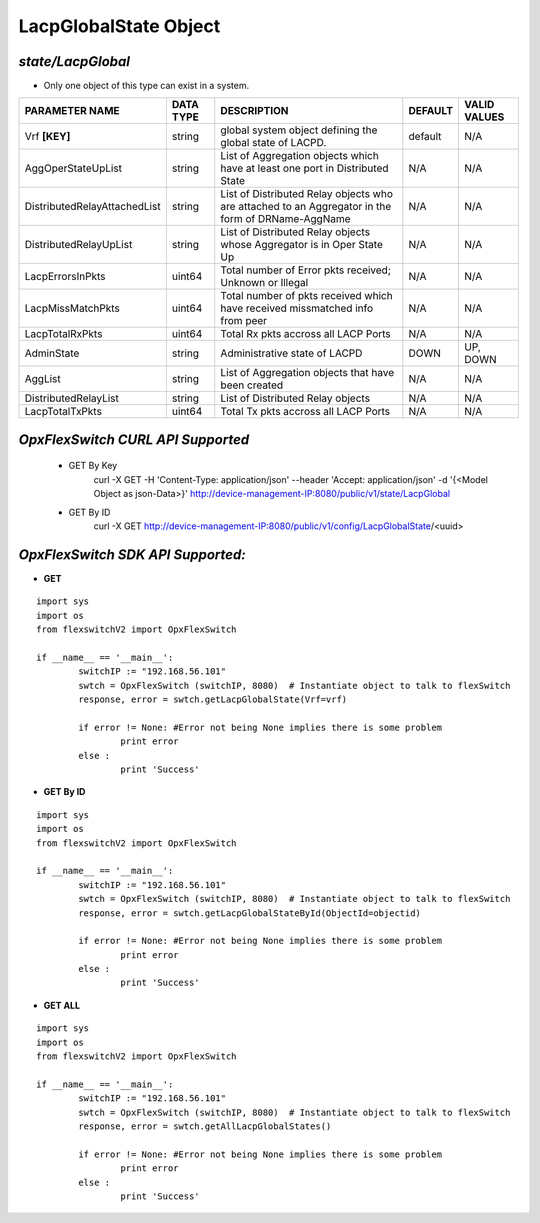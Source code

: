 LacpGlobalState Object
=============================================================

*state/LacpGlobal*
------------------------------------

- Only one object of this type can exist in a system.

+------------------------------+---------------+--------------------------------+-------------+------------------+
|      **PARAMETER NAME**      | **DATA TYPE** |        **DESCRIPTION**         | **DEFAULT** | **VALID VALUES** |
+------------------------------+---------------+--------------------------------+-------------+------------------+
| Vrf **[KEY]**                | string        | global system object defining  | default     | N/A              |
|                              |               | the global state of LACPD.     |             |                  |
+------------------------------+---------------+--------------------------------+-------------+------------------+
| AggOperStateUpList           | string        | List of Aggregation objects    | N/A         | N/A              |
|                              |               | which have at least one port   |             |                  |
|                              |               | in Distributed State           |             |                  |
+------------------------------+---------------+--------------------------------+-------------+------------------+
| DistributedRelayAttachedList | string        | List of Distributed Relay      | N/A         | N/A              |
|                              |               | objects who are attached to    |             |                  |
|                              |               | an Aggregator in the form of   |             |                  |
|                              |               | DRName-AggName                 |             |                  |
+------------------------------+---------------+--------------------------------+-------------+------------------+
| DistributedRelayUpList       | string        | List of Distributed Relay      | N/A         | N/A              |
|                              |               | objects whose Aggregator is in |             |                  |
|                              |               | Oper State Up                  |             |                  |
+------------------------------+---------------+--------------------------------+-------------+------------------+
| LacpErrorsInPkts             | uint64        | Total number of Error pkts     | N/A         | N/A              |
|                              |               | received; Unknown or Illegal   |             |                  |
+------------------------------+---------------+--------------------------------+-------------+------------------+
| LacpMissMatchPkts            | uint64        | Total number of pkts           | N/A         | N/A              |
|                              |               | received which have received   |             |                  |
|                              |               | missmatched info from peer     |             |                  |
+------------------------------+---------------+--------------------------------+-------------+------------------+
| LacpTotalRxPkts              | uint64        | Total Rx pkts accross all LACP | N/A         | N/A              |
|                              |               | Ports                          |             |                  |
+------------------------------+---------------+--------------------------------+-------------+------------------+
| AdminState                   | string        | Administrative state of LACPD  | DOWN        | UP, DOWN         |
+------------------------------+---------------+--------------------------------+-------------+------------------+
| AggList                      | string        | List of Aggregation objects    | N/A         | N/A              |
|                              |               | that have been created         |             |                  |
+------------------------------+---------------+--------------------------------+-------------+------------------+
| DistributedRelayList         | string        | List of Distributed Relay      | N/A         | N/A              |
|                              |               | objects                        |             |                  |
+------------------------------+---------------+--------------------------------+-------------+------------------+
| LacpTotalTxPkts              | uint64        | Total Tx pkts accross all LACP | N/A         | N/A              |
|                              |               | Ports                          |             |                  |
+------------------------------+---------------+--------------------------------+-------------+------------------+



*OpxFlexSwitch CURL API Supported*
------------------------------------

	- GET By Key
		 curl -X GET -H 'Content-Type: application/json' --header 'Accept: application/json' -d '{<Model Object as json-Data>}' http://device-management-IP:8080/public/v1/state/LacpGlobal
	- GET By ID
		 curl -X GET http://device-management-IP:8080/public/v1/config/LacpGlobalState/<uuid>


*OpxFlexSwitch SDK API Supported:*
------------------------------------



- **GET**


::

	import sys
	import os
	from flexswitchV2 import OpxFlexSwitch

	if __name__ == '__main__':
		switchIP := "192.168.56.101"
		swtch = OpxFlexSwitch (switchIP, 8080)  # Instantiate object to talk to flexSwitch
		response, error = swtch.getLacpGlobalState(Vrf=vrf)

		if error != None: #Error not being None implies there is some problem
			print error
		else :
			print 'Success'


- **GET By ID**


::

	import sys
	import os
	from flexswitchV2 import OpxFlexSwitch

	if __name__ == '__main__':
		switchIP := "192.168.56.101"
		swtch = OpxFlexSwitch (switchIP, 8080)  # Instantiate object to talk to flexSwitch
		response, error = swtch.getLacpGlobalStateById(ObjectId=objectid)

		if error != None: #Error not being None implies there is some problem
			print error
		else :
			print 'Success'




- **GET ALL**


::

	import sys
	import os
	from flexswitchV2 import OpxFlexSwitch

	if __name__ == '__main__':
		switchIP := "192.168.56.101"
		swtch = OpxFlexSwitch (switchIP, 8080)  # Instantiate object to talk to flexSwitch
		response, error = swtch.getAllLacpGlobalStates()

		if error != None: #Error not being None implies there is some problem
			print error
		else :
			print 'Success'



